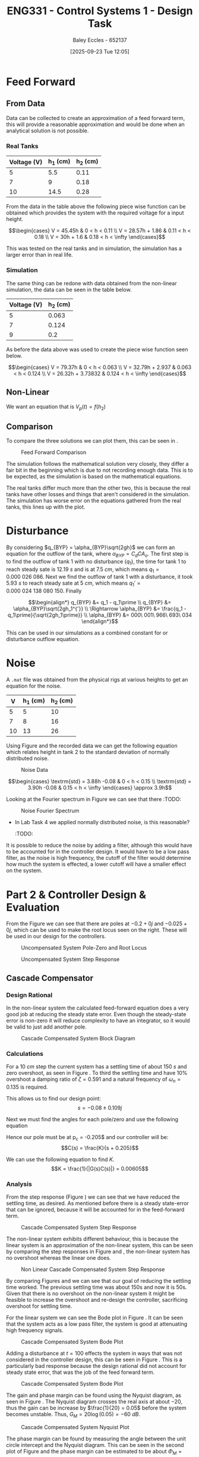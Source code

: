 :PROPERTIES:
:ID:       30e0f262-edfa-442f-8e1c-7abf03e3ed19
:END:
#+title: ENG331 - Control Systems 1 - Design Task
#+date: [2025-09-23 Tue 12:05]
#+AUTHOR: Baley Eccles - 652137
#+STARTUP: latexpreview
#+FILETAGS: :Assignment:UTAS:2025:
#+LATEX_HEADER: \usepackage[a4paper, margin=2cm]{geometry}
#+LATEX_HEADER_EXTRA: \usepackage{minted}
#+LATEX_HEADER_EXTRA: \usepackage{fontspec}
#+LATEX_HEADER_EXTRA: \setmonofont{Iosevka}
#+LATEX_HEADER_EXTRA: \setminted{fontsize=\small, frame=single, breaklines=true}
#+LATEX_HEADER_EXTRA: \usemintedstyle{emacs}
#+LATEX_HEADER_EXTRA: \usepackage{float}
#+LATEX_HEADER_EXTRA: \usepackage[final]{pdfpages}
#+LATEX_HEADER_EXTRA: \setlength{\parindent}{0pt}
#+LATEX_HEADER_EXTRA: \setlength{\parskip}{1em}

* Feed Forward
** From Data
Data can be collected to create an approximation of a feed forward term, this will provide a reasonable approximation and would be done when an analytical solution is not possible.

*** Real Tanks
|-------------+----------+----------|
| Voltage (V) | h_1 (cm) | h_2 (cm) |
|-------------+----------+----------|
|           5 |      5.5 |     0.11 |
|-------------+----------+----------|
|           7 |        9 |     0.18 |
|-------------+----------+----------|
|          10 |     14.5 |     0.28 |
|-------------+----------+----------|

From the data in the table above the following piece wise function can be obtained which provides the system with the required voltage for a input height.

\[\begin{cases}
V = 45.45h           & 0 < h < 0.11 \\
V = 28.57h + 1.86  & 0.11 < h < 0.18 \\
V = 30h + 1.6 & 0.18 < h < \infty
\end{cases}\]

This was tested on the real tanks and in simulation, the simulation has a larger error than in real life.

*** Simulation
The same thing can be redone with data obtained from the non-linear simulation, the data can be seen in the table below.
|-------------+----------|
| Voltage (V) | h_2 (cm) |
|-------------+----------|
|           5 |    0.063 |
|-------------+----------|
|           7 |    0.124 |
|-------------+----------|
|           9 |      0.2 |
|-------------+----------|

As before the data above was used to create the piece wise function seen below.

\[\begin{cases}
V = 79.37h           & 0 < h < 0.063 \\
V = 32.79h + 2.937   & 0.063 < h < 0.124 \\
V = 26.32h + 3.73832 & 0.124 < h < \infty
\end{cases}\]



** Non-Linear
We want an equation that is $V_p(t) = f(h_2)$
\begin{align*}
K_{pump}V_p(t) &= \frac{\pi}{4} D_2^2 \frac{dh_2(t)}{dt} + \frac{\pi}{4}D_{o2}^2C_d\sqrt{2gh_2(t)} \\
\textrm{With } \frac{dh_2(t)}{dt} &= 0 \\
K_{pump} V_p &= \frac{\pi C_{d} D_{o2} \sqrt{2g h_{2}}}{4} \\
\Rightarrow V_p(t) &= \frac{\pi C_{d} D_{o2} \sqrt{2g h_{2}}}{4 K_{pump}} \\
\Rightarrow V_p(t) &= 19.8793\sqrt{h_2(t)}
\end{align*}

#+BEGIN_SRC octave :exports none :results output :session FF
clc
clear
close all

if exist('OCTAVE_VERSION', 'builtin')
  set(0, "DefaultLineLineWidth", 2);
  set(0, "DefaultAxesFontSize", 25);
  warning('off');
  pkg load symbolic
end

syms D_2 D_o2 g K_pump V_p C_d t h_2 d_h_2

equ1 = pi/4*D_2*d_h_2 + pi/4*D_o2^2*C_d*sqrt(2*g*h_2) == K_pump*V_p;
equ2 = subs(equ1, d_h_2, 0);
latex(equ2)
equ3 = solve(equ2, V_p);


val_K_pump = 0.0000035;
val_D_o1 = 5e-3;
val_D_o2 = 5e-3;
val_D_2 = 4e-2;
val_C_d = 0.8;
val_g = 9.81;
equ5 = subs(equ3, K_pump, val_K_pump)
equ5 = subs(equ5, D_o2, val_D_o2);
equ5 = subs(equ5, D_2, val_D_2);
equ5 = subs(equ5, C_d, val_C_d);
equ5 = subs(equ5, g, val_g);
equ5 = simplify(equ5);
latex(vpa(equ5))
#+END_SRC

#+RESULTS:
: \frac{\sqrt{2} \pi C_{d} D_{o2}^{2} \sqrt{g h_{2}}}{4} = K_{pump} V_{p}
: equ5 = (sym)
: 
:                    2   ______
:   448799⋅√2⋅C_d⋅Dₒ₂ ⋅╲╱ g⋅h₂ 
:   ───────────────────────────
:                2
: 19.879313473829069834707380973779 h_{2}^{0.5}

** Comparison
To compare the three solutions we can plot them, this can be seen in \ref{fig:fig1}.

#+ATTR_LATEX: :placement [H]
#+CAPTION: Feed Forward Comparison \label{fig:fig1}
[[./ENG331_Design_FF_Comp.png]]

The simulation follows the mathematical solution very closely, they differ a fair bit in the beginning which is due to not recording enough data. This is to be expected, as the simulation is based on the mathematical equations.

The real tanks differ much more than the other two, this is because the real tanks have other losses and things that aren't considered in the simulation. The simulation has worse error on the equations gathered from the real tanks, this lines up with the plot.

#+BEGIN_SRC octave :exports none :results output :session FF
clc
clear
close all

if exist('OCTAVE_VERSION', 'builtin')
  set(0, "DefaultLineLineWidth", 2);
  set(0, "DefaultAxesFontSize", 25);
  warning('off');
end

function V = f1(h)
    V = NaN(size(h)); % Preallocate output array
    V(h >= 0 & h < 0.11) = 45.45 * h(h >= 0 & h < 0.11);
    V(h >= 0.11 & h < 0.18) = 28.57 * h(h >= 0.11 & h < 0.18) + 1.86;
    V(h >= 0.18) = 30 * h(h >= 0.18) + 1.6;
end

function V = f2(h)
    V = NaN(size(h)); % Preallocate output array
    V(h >= 0 & h < 0.063) = 79.37 * h(h >= 0 & h < 0.063);
    V(h > 0.063 & h < 0.124) = 32.79 * h(h > 0.063 & h < 0.124) + 2.937;
    V(h > 0.124) = 26.32 * h(h > 0.124) + 3.73832;
end

h = 0:1e-3:0.2;

V1 = f1(h);
V2 = f2(h);
V3 = 19.879313473829069834707380973779*sqrt(h);
h = h.*1e2;
figure;
plot(h, V1, 'DisplayName', 'Real Tanks');
hold on;
plot(h, V2, 'DisplayName', 'Simulated Tanks');
hold on;
plot(h, V3, 'DisplayName', 'Mathmatical');
legend;
xlabel('height (cm)');
ylabel('Voltage (V)');
title('Feed Forward Comparison');
hold off;
print -dpng 'ENG331_Design_FF_Comp.png'
#+end_src

#+RESULTS:

* Disturbance
By considering $q_{BYP} = \alpha_{BYP}\sqrt{2gh}$ we can form an equation for the outflow of the tank, where $\alpha_{BYP} = C_dCA_o$. The first step is to find the outflow of tank 1 with no disturbance ($q_1$), the time for tank 1 to reach steady sate is $12.19\ s$ and is at $7.5\ cm$, which means $q_1 = 0.000\ 026\ 086$. Next we find the outflow of tank 1 with a disturbance, it took $5.93\ s$ to reach steady sate at $5\ cm$, which means $q_1\prime = 0.000\ 024\ 138\ 080\ 150$. Finally

\[\begin{align*}
q_{BYP} &= q_1 - q_1\prime \\
q_{BYP} &= \alpha_{BYP}\sqrt{2gh_1^{'}} \\
\Rightarrow \alpha_{BYP} &= \frac{q_1 - q_1\prime}{\sqrt{2gh_1\prime}} \\
\alpha_{BYP} &= 000\ 001\ 966\ 693\ 034
\end{align*}\]

This can be used in our simulations as a combined constant for or disturbance outflow equation.

* Noise
A ~.mat~ file was obtained from the physical rigs at various heights to get an equation for the noise.
|----+----------+----------|
|  V | h_1 (cm) | h_2 (cm) |
|----+----------+----------|
|  5 |        5 |       10 |
|----+----------+----------|
|  7 |        8 |       16 |
|----+----------+----------|
| 10 |       13 |       26 |
|----+----------+----------|

Using Figure \ref{fig:fig2} and the recorded data we can get the following equation which relates height in tank 2 to the standard deviation of normally distributed noise.

#+ATTR_LATEX: :placement [H]
#+CAPTION: Noise Data \label{fig:fig2}
[[./ENG331_Design_Noise.png]]

\[\begin{cases}
\textrm{std} = 3.88h -0.08 & 0 < h < 0.15 \\
\textrm{std} = 3.90h -0.08 & 0.15 < h < \infty
\end{cases} \approx 3.9h\]

#+BEGIN_SRC octave :exports none :results output :session NOISE
clc
clear
close all

if exist('OCTAVE_VERSION', 'builtin')
  set(0, "DefaultLineLineWidth", 2);
  set(0, "DefaultAxesFontSize", 25);
  warning('off');
end

data = csvread('Noise.csv', 1, 0);
t = data(:, 1);
h1 = data(:, 2);
h2 = data(:, 3);
step = data(:, 4);

figure;
plot(t, h1, 'DisplayName', 'h1');
hold on;
plot(t, h2, 'DisplayName', 'h2');
plot(t, step, 'DisplayName', 'step');
hold off;

title('Noise Data');
xlabel('Time (s)');
ylabel('Height (cm)');
legend show;
grid on;
print -dpng 'ENG331_Design_Noise.png'
#+END_SRC

#+RESULTS:

#+BEGIN_SRC octave :exports none :results output :session NOISE
close all;
Fs = 1 / (t(2) - t(1));  % Sampling frequency
N = length(t);           % Number of points
f = (0:N-1)*(Fs/N);      % Frequency vector

H1 = fft(h1);            % FFT of h1
H2 = fft(h2);            % FFT of h2
Hstep = fft(step);       % FFT of step

% Magnitude Spectrum
magnitudeH1 = abs(H1);
magnitudeH2 = abs(H2);

% Plotting Magnitude Spectra
figure;
hold on;
plot(f, magnitudeH1, 'DisplayName', 'Magnitude of h1');
plot(f, magnitudeH2, 'DisplayName', 'Magnitude of h2');
hold off;
ylim([0, 100])
title('Magnitude Spectrum');
xlabel('Frequency (Hz)');
ylabel('Magnitude');
legend show;
grid on;
print -dpng 'ENG331_Design_Noise_Fourier.png'
#+END_SRC

#+RESULTS:

Looking at the Fourier spectrum in Figure \ref{fig:fig3} we can see that there :TODO:

#+ATTR_LATEX: :placement [H]
#+CAPTION: Noise Fourier Spectrum \label{fig:fig3}
[[./ENG331_Design_Noise.png]]


- In Lab Task 4 we applied normally distributed noise, is this reasonable?
  :TODO:


It is possible to reduce the noise by adding a filter, although this would have to be accounted for in the controller design. It would have to be a low pass filter, as the noise is high frequency, the cutoff of the filter would determine how much the system is effected, a lower cutoff will have a smaller effect on the system.

* Part 2 & Controller Design & Evaluation

#+BEGIN_SRC octave :exports none :results output :session A
clc
clear
close all

if exist('OCTAVE_VERSION', 'builtin')
  set(0, "DefaultLineLineWidth", 2);
  set(0, "DefaultAxesFontSize", 25);
  warning('off');
  pkg load symbolic
  pkg load control
end

s = tf('s');
p1 = -0.2;
p2 = -0.025;

g = 1/((s + -p1)*(s + -p2));

figure;

% Create a 2x1 subplot layout
subplot(1, 2, 1); % First subplot for pole-zero map
pzmap(g)
xlim([-0.25, 0.1]);
ylim([-1, 1]);
title('Pole-Zero Map');

subplot(1, 2, 2); % Second subplot for root locus
rlocus(g);
title('Root Locus');

% Save the figure as a PNG file
print -dpng 'ENG331_Design_PZ_Rlocus.png';

#+END_SRC

#+RESULTS:

From the Figure \ref{fig:fig4} we can see that there are poles at $-0.2 + 0j$ and $-0.025 + 0j$, which can be used to make the root locus seen on the right. These will be used in our design for the controllers.

#+ATTR_LATEX: :placement [H]
#+CAPTION: Uncompensated System Pole-Zero and Root Locus \label{fig:fig4}
[[./ENG331_Design_PZ_Rlocus.png]]

#+ATTR_LATEX: :placement [H]
#+CAPTION: Uncompensated System Step Response \label{fig:fig5}
[[./ENG331_Design_Step.png]]


#+BEGIN_SRC octave :exports none :results output :session A
close all;
figure;
step(g/200*10e-2)
ylabel('G(s)')
print -dpng 'ENG331_Design_Step.png';
#+END_SRC

#+RESULTS:

** Cascade Compensator

*** Design Rational
In the non-linear system the calculated feed-forward equation does a very good job at reducing the steady state error. Even though the steady-state error is non-zero it will reduce complexity to have an integrator, so it would be valid to just add another pole.

#+ATTR_LATEX: :placement [H]
#+CAPTION: Cascade Compensated System Block Diagram \label{fig:D2}
[[./ENG331_Design_Cascade_Diagram.png]]

*** Calculations

For a $10\ cm$ step the current system has a settling time of about $150\ s$ and zero overshoot, as seen in Figure \ref{fig:fig5}. To third the settling time and have 10% overshoot a damping ratio of $\zeta = 0.591$ and a natural frequency of $\omega_n = 0.135$ is required.

#+BEGIN_SRC octave :exports none :results output :session Q1
clc
clear
close all

if exist('OCTAVE_VERSION', 'builtin')
  set(0, "DefaultLineLineWidth", 2);
  set(0, "DefaultAxesFontSize", 25);
  warning('off');
  pkg load symbolic
  pkg load control
end

syms z w_n

equ1 = 0.1 == exp(-z*pi/sqrt(1 - z^2));
equ2 = 50 == 4/(z*w_n);

sol = solve([equ1, equ2], [z, w_n]);
z = vpa(sol.z)
w_n = vpa(sol.w_n)


#+END_SRC

#+RESULTS:
#+begin_example
Symbolic pkg v3.2.2: Python communication link active, SymPy v1.14.0.
<stdin>-158:7: SymPyDeprecationWarning: 

non-Expr objects in a Matrix is deprecated. Matrix represents
a mathematical matrix. To represent a container of non-numeric
entities, Use a list of lists, TableForm, NumPy array, or some
other data structure instead.

See https://docs.sympy.org/latest/explanation/active-deprecations.html#deprecated-non-expr-in-matrix
for details.

This has been deprecated since SymPy version 1.9. It
will be removed in a future version of SymPy.
z = (sym) 0.59115503379889750930516375129716
w_n = (sym) 0.13532829025560637657003556926944
#+end_example

This allows us to find our design point:
\[s = -0.08 \pm 0.109j\]

#+BEGIN_SRC octave :exports none :results output :session Q1
design_point = -z*w_n + w_n*sqrt(z^2 - 1)
#+END_SRC

#+RESULTS:
: design_point = (sym) -0.08 + 0.10915010830734730779886269003451⋅ⅈ

Next we must find the angles for each pole/zero and use the following equation
\begin{align*}
(2k + 1)180^o &= \sum \theta_z - \sum \theta_p \\
(2k + 1)180^o &= \theta_c -42.3 - 116.7 \\
\Rightarrow \theta_c & = 20.9^o
\end{align*}

#+BEGIN_SRC octave :exports none :results output :session Q1
p1 = -0.2;
p2 = -0.025;

theta_p1 = -vpa(atan2(imag(design_point),(real(design_point) - p1))*180/pi)
theta_p2 = -vpa(atan2(imag(design_point),(real(design_point) - p2))*180/pi)
k = 0;
sum = theta_p1 + theta_p2

#+END_SRC

#+RESULTS:
: theta_p1 = (sym) -42.289160911593302703386170973398
: theta_p2 = (sym) -116.74322538662649613800833633934
: sum = (sym) -159.03238629821979884139450731273

Hence our pole must be at p_c = -0.205$ and our controller will be:
\[C(s) = \frac{K}{s + 0.205}\]

#+BEGIN_SRC octave :exports none :results output :session Q1
p_c = vpa(imag(design_point)/tand(sum) - real(design_point))
#+END_SRC

#+RESULTS:
: p_c = (sym) 0.36482686374624073498419349846282

We can use the following equation to find $K$.
\[K = \frac{1}{|G(s)C(s)|} = 0.00605\]

#+BEGIN_SRC octave :exports none :results output :session Q1
syms s

g = 1/((s - p1)*(s - p2));
C = 1/(s + p_c);
K = vpa(1/(subs(abs(g*C), s, design_point)))
#+END_SRC

#+RESULTS:
: K = (sym) 0.0060476057495766401129921923145199

*** Analysis
#+BEGIN_SRC octave :exports none :results output :session Q1
close all;
K = double(K);
s = tf('s');

g = 1/((s - double(p1))*(s - double(p2)));
C = 1/(s + double(p_c));

FB = feedback(K*g*C);
figure;
step(FB);
ylabel('T(s)')
print -dpng 'ENG331_Design_Step_Cascade.png';
#+END_SRC

#+RESULTS:

From the step response (Figure \ref{fig:fig6}) we can see that we have reduced the settling time, as desired. As mentioned before there is a steady state-error that can be ignored, because it will be accounted for in the feed-forward term.

#+ATTR_LATEX: :placement [H]
#+CAPTION: Cascade Compensated System Step Response \label{fig:fig6}
[[./ENG331_Design_Step_Cascade.png]]


The non-linear system exhibits different behaviour, this is because the linear system is an approximation of the non-linear system, this can be seen by comparing the step responses in Figure \ref{fig:fig7} and \ref{fig:fig6}, the non-linear system has no overshoot whereas the linear one does.

#+ATTR_LATEX: :placement [H]
#+CAPTION: Non Linear Cascade Compensated System Step Response \label{fig:fig7}
[[./ENG331_Design_Step_Cascade_NL.png]]

By comparing Figures \ref{fig:fig5} and \ref{fig:fig6} we can see that our goal of reducing the settling time worked. The previous settling time was about 150s and now it is 50s. Given that there is no overshoot on the non-linear system it might be feasible to increase the overshoot and re-design the controller, sacrificing overshoot for settling time.

#+BEGIN_SRC octave :exports none :results output :session Q1
hold off;
figure;
bode(FB)
print -dpng 'ENG331_Design_Bode_Cascade.png';
#+END_SRC

#+RESULTS:

For the linear system we can see the Bode plot in Figure \ref{fig:fig8}. It can be seen that the system acts as a low pass filter, the system is good at attenuating high frequency signals.

#+ATTR_LATEX: :placement [H]
#+CAPTION: Cascade Compensated System Bode Plot \label{fig:fig8}
[[./ENG331_Design_Bode_Cascade.png]]

Adding a disturbance at $t = 100$ effects the system in ways that was not considered in the controller design, this can be seen in Figure \ref{fig:fig9}. This is a particularly bad response because the design rational did not account for steady state error, that was the job of the feed forward term.

#+ATTR_LATEX: :placement [H]
#+CAPTION: Cascade Compensated System Bode Plot \label{fig:fig9}
[[./ENG331_Design_Disturbance_Cascade.png]]

#+BEGIN_SRC octave :exports none :results output :session Q1
close all;
figure;
subplot(1, 2, 1);
nyquist(g*C);
axis equal;
hold on;
subplot(1, 2, 2);
hold on;
nyquist(g*C);
xlim([-2, 2]);
ylim([-2, 2]);
theta = 0:0.01:2*pi;
x = cos(theta);
y = sin(theta);
plot(x, y, 'b-', 'DisplayName', 'Unit Circle');  % Plot the unit circle in blue
axis equal;

%angle_degrees = 180 + 56;
%angle_radians = deg2rad(angle_degrees);
%
%line_length = 2;
%x_start = 0;
%y_start = 0;
%x_end = line_length * cos(angle_radians);
%y_end = line_length * sin(angle_radians);
%plot([x_start, x_end], [y_start, y_end], 'r-', 'LineWidth', 2);  % Plot the line in red

hold off;
print -dpng 'ENG331_Design_Nyquist_Cascade.png';
#+END_SRC

#+RESULTS:

The gain and phase margin can be found using the Nyquist diagram, as seen in Figure \ref{fig:fig10}. The Nyquist diagram crosses the real axis at about $-20$, thus the gain can be increase by $\frac{1}{20} = 0.05$ before the system becomes unstable. Thus, $G_M = 20\log(0.05) = -60\ dB$.

#+ATTR_LATEX: :placement [H]
#+CAPTION: Cascade Compensated System Nyquist Plot \label{fig:fig10}
[[./ENG331_Design_Nyquist_Cascade.png]]

The phase margin can be found by measuring the angle between the unit circle intercept and the Nyquist diagram. This can be seen in the second plot of Figure \ref{fig:fig10} and the phase margin can be estimated to be about $\Phi_M = 56^o$.

#+BEGIN_SRC octave :exports none :results output :session Q1
close all;
figure;
rlocus(g*C)
hold on;
plot(double(real(design_point)), double(imag(design_point)), 'go', 'MarkerSize', 10, 'DisplayName', 'Design Point');
print -dpng 'ENG331_Design_RLocus_Cascade.png';
#+END_SRC

#+RESULTS:

#+ATTR_LATEX: :placement [H]
#+CAPTION: Cascade Compensated System Root Locus \label{fig:fig11}
[[./ENG331_Design_RLocus_Cascade.png]]

Looking at the root locus in Figure \ref{fig:fig11} we can see that the system might become unstable if the gain is too large, we can look at the sensitivity of the system with respect to the gain to quantify this, we aim to find $S_{T:K}$.

\begin{align*}
S_{T:K} &= \frac{K}{T}\frac{\partial T}{\partial K} \\
S_{T:K} &= \frac{K}{T} \frac{\partial}{\partial K} \left[\frac{1262400 K}{1262400 K + \left(5 s + 1\right) \left(40 s + 1\right) \left(6312 s + 2302.7\right)}\right] \\
S_{T:K} &= \frac{1262400 s^{3} + 744597 s^{2} + 109937 s + 2302}{1262400 K + 1262400 s^{3} + 744597 s^{2} + 109937 s + 2302} \rvert_{K = 0.0060476} \\
S_{T:K} &= \frac{8787566400 s^{3} + 5183143079 s^{2} + 765274475 s + 16029703}{8787566400 s^{3} + 5183143079 s^{2} + 765274475 s + 69173387}
\end{align*}

#+BEGIN_SRC octave :exports none :results output :session Q1
syms s K
G = 1/((s + -p1)*(s + -p2));
C = K/(s + p_c);
T = G*C/(1 + G*C);
T = simplify(T);
latex(vpa(T))
dT_dK = diff(T, K);
T_SK = simplify((K/T)*dT_dK);
%latex(vpa(T_SK));
[num, den] = numden(T_SK);
latex(vpa(expand(num)))
latex(vpa(expand(den)))

T_SK = simplify(subs(T_SK, K, 0.0060476))
[num, den] = numden(T_SK);
latex(vpa(expand(num)))
latex(vpa(expand(den)))

#+END_SRC

#+RESULTS:
#+begin_example
\frac{200.0 K}{200.0 K + \left(s + 0.36482686374624073498419349846282\right) \left(5.0 s + 1.0\right) \left(40.0 s + 1.0\right)}
200.0 s^{3} + 117.96537274924814699683869969256 s^{2} + 17.417208868580833074288707430827 s + 0.36482686374624073498419349846282
200.0 K + 200.0 s^{3} + 117.96537274924814699683869969256 s^{2} + 17.417208868580833074288707430827 s + 0.36482686374624073498419349846282
T_SK = (sym)

      6961⋅(s + 0.36482686374624073498419349846282)⋅(5⋅s + 1)⋅(40⋅s + 1)     
  ───────────────────────────────────────────────────────────────────────────
  6961⋅(s + 0.36482686374624073498419349846282)⋅(5⋅s + 1)⋅(40⋅s + 1) + 2680⋅π
1392200.0 s^{3} + 821156.95970751635124499418855994 s^{2} + 121241.19093419117903012369242599 s + 2539.5597985375817562249709427997
1392200.0 s^{3} + 821156.95970751635124499418855994 s^{2} + 121241.19093419117903012369242599 s + 10959.028110158227635304855209989
#+end_example

This sensitivity is only dependent on the input, the plot of this function can be seen in Figure \ref{fig:fig12}. Large values the sensitivity goes to $1$ whereas at zero the sensitivity is $0.2317$, this means that sensitivity will be bounded between $0.2317$ and $1$. Thus, the sensitivity of $K$ to the input is not an issue.

#+ATTR_LATEX: :placement [H]
#+CAPTION: Cascade Compensated System Sensitivity Plot \label{fig:fig12}
[[./ENG331_Design_Sens_Cascade.png]]


#+BEGIN_SRC octave :exports none :results output :session Q1
close all;
s = [0:0.00001:100e-2];
Sens = (8787566400.0.*s.^3 + 5183143079.2762115374487783226419.*s.^2 + 765274475.83714759592597512259442.*s + 16029703.196381057687243891613209)./(8787566400.0.*s.^3 + 5183143079.2762115374487783226419.*s.^2 + 765274475.83714759592597512259442.*s + 69173387.179330574475996121107707);

figure;
plot(s, Sens);
xlabel('Frequency (s)');
ylabel('Sensitivity');
title('Sensitivity vs Frequency');
grid on;
print -dpng 'ENG331_Design_Sens_Cascade.png';
#+END_SRC

#+RESULTS:

** Feedback Compensator
*** Design Rational
Given the results on the non-linear system with the cascade compensator this design will drastically increase overshoot and decrease settling time.

#+ATTR_LATEX: :placement [H]
#+CAPTION: Feedback Compensated System Block Diagram \label{fig:D1}
[[./ENG331_Design_FB_Diagram.png]]

*** Design
If we choose a feedback compensator of the form $C(s) = K_fs$ we can get a non-unity feedback system where $H(s) = K_f\left(s + \frac{1}{K_f}\right)$, this is what we will be using to design the controller.

As before, for a $10\ cm$ step the system has a $150\ s$ settling time and zero overshoot. In the linear system we will aim to reduce the settling time by a factor of three and increase the overshoot to 50%. This gives $\zeta = 0.215$ and $\omega_n = 0.371$.

#+BEGIN_SRC octave :exports none :results output :session FB_C
clc
clear
close all

if exist('OCTAVE_VERSION', 'builtin')
  set(0, "DefaultLineLineWidth", 2);
  set(0, "DefaultAxesFontSize", 25);
  warning('off');
  pkg load symbolic
  pkg load control
end

syms z w_n

equ1 = 0.5 == exp(-z*pi/sqrt(1 - z^2));
equ2 = 50 == 4/(z*w_n);

sol = solve([equ1, equ2], [z, w_n]);
z = vpa(sol.z)
w_n = vpa(sol.w_n)

#+END_SRC

#+RESULTS:
: z = (sym) 0.21545376196624678119163839407970
: w_n = (sym) 0.37130936712320152624721257025123

Thus, our design point is $-0.08 + 0.362j$.
#+BEGIN_SRC octave :exports none :results output :session FB_C
design_point = -z*w_n + w_n*sqrt(z^2 - 1)
#+END_SRC

#+RESULTS:
: design_point = (sym) -0.08 + 0.36258881134617550477021463565733⋅ⅈ

Next we must find the angles for each pole/zero and use the following equation
\begin{align*}
(2k + 1)180^o &= \sum \theta_z - \sum \theta_p \\
(2k + 1)180^o &= \theta_c - 71.68 - 98.62\\
\Rightarrow \theta_c & = 9.7^o
\end{align*}

#+BEGIN_SRC octave :exports none :results output :session FB_C
p1 = -0.2;
p2 = -0.025;

theta_p1 = -vpa(atan2(imag(design_point),(real(design_point) - p1))*180/pi)
theta_p2 = -vpa(atan2(imag(design_point),(real(design_point) - p2))*180/pi)

sum = theta_p1 + theta_p2 + 180
#+END_SRC

#+RESULTS:
: theta_p1 = (sym) -71.687862784313642138789936859293
: theta_p2 = (sym) -98.625271772851647119627184285994
: sum = (sym) 9.6868654428347107415828788547132

Hence our zero must be at $z_c = -2.204$ and our controller will be:
\[C(s) = K_f(s + 2.204)\]

#+BEGIN_SRC octave :exports none :results output :session FB_C
z_c = vpa(imag(design_point)/tand(sum) - real(design_point))
#+END_SRC

#+RESULTS:
: z_c = (sym) 2.2041637863604992379038674772076

We can use the following equation to find $K_f$.
\[K_f = \frac{1}{z_c} = 0.4537\]

#+BEGIN_SRC octave :exports none :results output :session FB_C
syms s
K = double(vpa(1/(z_c)))
1/K
#+END_SRC

#+RESULTS:
: K = 0.4537
: ans = 2.2042

Hence the non-unity feedback controller is:
\[C(s) = 0.4537(s + 2.2042)\]
Or in feedback form:
\[C(s) = 0.4537s\]


*** Analysis

#+BEGIN_SRC octave :exports none :results output :session FB_C
close all;

p1 = double(p1);
p2 = double(p2);
z_c = double(z_c);

s = tf('s');
g = 1/((s + -p1)*(s + -p2));
C = K*s;
H = K*(s + 1/K);
G = (g/(1 + g*H))

FB = feedback(G);
figure;
step(FB*10e-2);
xlim([0, 50]);
ylabel('T(s)');
print -dpng 'ENG331_Design_Step_FB.png';

figure;
pzmap(G)

#+END_SRC

#+RESULTS:
: Transfer function 'G' from input 'u1' to output ...
: 
:                     s^2 + 0.225 s + 0.005               
:  y1:  --------------------------------------------------
:       s^4 + 0.9037 s^3 + 1.163 s^2 + 0.2295 s + 0.005025
: 
: Continuous-time model.

From the step response (Figure \ref{fig:fig14}) we can see that we have increased the overshoot considerably compared to the cascade compensator and reduced the settling time.

#+ATTR_LATEX: :placement [H]
#+CAPTION: Feedback Compensated System Step Response \label{fig:fig14}
[[./ENG331_Design_Step_FB.png]]

This system should preform better for the non-linear system, looking at Figure (:TODO:, see Non_Linear_FB_Compensator.slx), it can be seen that this is not the case. It double the settling time and introduced considerable overshoot. This may be because of how the feedback was simulated, it used a derivative block because just a zero is a non-realisable system, this may have introduced some inconsistencies. However, the differences are way too big for this to be the only reason.


** Combined Controller

*** Design Rational
Lets see how the two controllers combined together behave. As both of the controllers are designed to increase the transient performance the two controllers being ran together might be able to increase the performance even more.

#+ATTR_LATEX: :placement [H]
#+CAPTION: Combined Compensated System Block Diagram \label{fig:D3}
[[./ENG331_Design_Combined_Diagram.png]]
*** 
